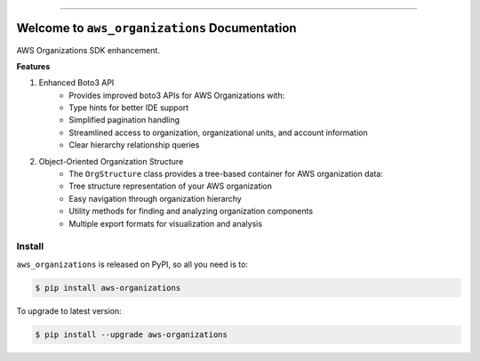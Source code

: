 
.. image:: https://readthedocs.org/projects/aws-organizations/badge/?version=latest
    :target: https://aws-organizations.readthedocs.io/en/latest/
    :alt: Documentation Status

.. image:: https://github.com/MacHu-GWU/aws_organizations-project/actions/workflows/main.yml/badge.svg
    :target: https://github.com/MacHu-GWU/aws_organizations-project/actions?query=workflow:CI

.. image:: https://codecov.io/gh/MacHu-GWU/aws_organizations-project/branch/main/graph/badge.svg
    :target: https://codecov.io/gh/MacHu-GWU/aws_organizations-project

.. image:: https://img.shields.io/pypi/v/aws-organizations.svg
    :target: https://pypi.python.org/pypi/aws-organizations

.. image:: https://img.shields.io/pypi/l/aws-organizations.svg
    :target: https://pypi.python.org/pypi/aws-organizations

.. image:: https://img.shields.io/pypi/pyversions/aws-organizations.svg
    :target: https://pypi.python.org/pypi/aws-organizations

.. image:: https://img.shields.io/badge/Release_History!--None.svg?style=social
    :target: https://github.com/MacHu-GWU/aws_organizations-project/blob/main/release-history.rst

.. image:: https://img.shields.io/badge/STAR_Me_on_GitHub!--None.svg?style=social
    :target: https://github.com/MacHu-GWU/aws_organizations-project

------

.. image:: https://img.shields.io/badge/Link-Document-blue.svg
    :target: https://aws-organizations.readthedocs.io/en/latest/

.. image:: https://img.shields.io/badge/Link-API-blue.svg
    :target: https://aws-organizations.readthedocs.io/en/latest/py-modindex.html

.. image:: https://img.shields.io/badge/Link-Install-blue.svg
    :target: `install`_

.. image:: https://img.shields.io/badge/Link-GitHub-blue.svg
    :target: https://github.com/MacHu-GWU/aws_organizations-project

.. image:: https://img.shields.io/badge/Link-Submit_Issue-blue.svg
    :target: https://github.com/MacHu-GWU/aws_organizations-project/issues

.. image:: https://img.shields.io/badge/Link-Request_Feature-blue.svg
    :target: https://github.com/MacHu-GWU/aws_organizations-project/issues

.. image:: https://img.shields.io/badge/Link-Download-blue.svg
    :target: https://pypi.org/pypi/aws-organizations#files


Welcome to ``aws_organizations`` Documentation
==============================================================================
.. image:: https://aws-organizations.readthedocs.io/en/latest/_static/aws_organizations-logo.png
    :target: https://aws-organizations.readthedocs.io/en/latest/

AWS Organizations SDK enhancement.

**Features**

1. Enhanced Boto3 API
    - Provides improved boto3 APIs for AWS Organizations with:
    - Type hints for better IDE support
    - Simplified pagination handling
    - Streamlined access to organization, organizational units, and account information
    - Clear hierarchy relationship queries

2. Object-Oriented Organization Structure
    - The ``OrgStructure`` class provides a tree-based container for AWS organization data:
    - Tree structure representation of your AWS organization
    - Easy navigation through organization hierarchy
    - Utility methods for finding and analyzing organization components
    - Multiple export formats for visualization and analysis


.. _install:

Install
------------------------------------------------------------------------------

``aws_organizations`` is released on PyPI, so all you need is to:

.. code-block:: console

    $ pip install aws-organizations

To upgrade to latest version:

.. code-block:: console

    $ pip install --upgrade aws-organizations
